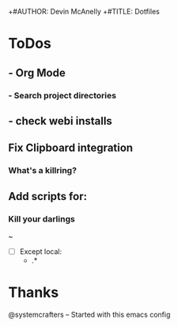 +#AUTHOR: Devin McAnelly
+#TITLE: Dotfiles
* ToDos
** - Org Mode
*** - Search project directories
** - check webi installs
** Fix Clipboard integration
***  What's a killring?

** Add scripts for:
*** Kill your darlings
~ 
- [ ] Except
 local:
  - .*
*** 
* Thanks
  @systemcrafters  -- Started with this emacs config
